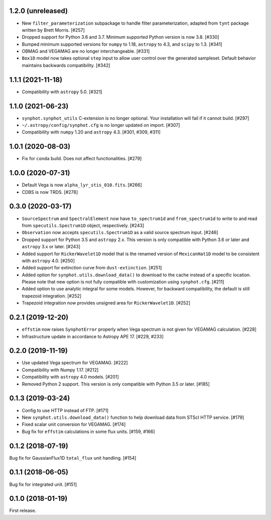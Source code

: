 1.2.0 (unreleased)
==================

- New ``filter_parameterization`` subpackage to handle filter parameterization,
  adapted from ``tynt`` package written by Brett Morris. [#257]

- Dropped support for Python 3.6 and 3.7. Minimum supported Python
  version is now 3.8. [#330]

- Bumped minimum supported versions for ``numpy`` to 1.18,
  ``astropy`` to 4.3, and ``scipy`` to 1.3. [#341]

- OBMAG and VEGAMAG are no longer interchangeable. [#331]

- ``Box1D`` model now takes optional ``step`` input to allow user control
  over the generated sampleset. Default behavior maintains backwards 
  compatibility. [#342]

1.1.1 (2021-11-18)
==================

- Compatibility with ``astropy`` 5.0. [#321]

1.1.0 (2021-06-23)
==================

- ``synphot.synphot_utils`` C-extension is no longer optional. Your
  installation will fail if it cannot build. [#297]

- ``~/.astropy/config/synphot.cfg`` is no longer updated on import. [#307]

- Compatibility with ``numpy`` 1.20 and ``astropy`` 4.3. [#301, #309, #311]

1.0.1 (2020-08-03)
==================

- Fix for ``conda`` build. Does not affect functionalities. [#279]

1.0.0 (2020-07-31)
==================

- Default Vega is now ``alpha_lyr_stis_010.fits``. [#266]
- CDBS is now TRDS. [#278]

0.3.0 (2020-03-17)
==================

- ``SourceSpectrum`` and ``SpectralElement`` now have ``to_spectrum1d`` and
  ``from_spectrum1d`` to write to and read from ``specutils.Spectrum1D``
  object, respectively. [#243]
- ``Observation`` now accepts ``specutils.Spectrum1D`` as a valid source
  spectrum input. [#246]
- Dropped support for Python 3.5 and ``astropy`` 2.x. This version is only
  compatible with Python 3.6 or later and ``astropy`` 3.x or later. [#243]
- Added support for ``RickerWavelet1D`` model that is the renamed version
  of ``MexicanHat1D`` model to be consistent with ``astropy`` 4.0. [#250]
- Added support for extinction curve from ``dust-extinction``. [#251]
- Added option for ``synphot.utils.download_data()`` to download to the cache
  instead of a specific location. Please note that new option is not fully
  compatible with customization using ``synphot.cfg``. [#211]
- Added option to use analytic integral for some models. However, for backward
  compatibility, the default is still trapezoid integration. [#252]
- Trapezoid integration now provides unsigned area for ``RickerWavelet1D``.
  [#252]

0.2.1 (2019-12-20)
==================

- ``effstim`` now raises ``SynphotError`` properly when Vega spectrum
  is not given for VEGAMAG calculation. [#228]
- Infrastructure update in accordance to Astropy APE 17. [#229, #233]

0.2.0 (2019-11-19)
==================

- Use updated Vega spectrum for VEGAMAG. [#222]
- Compatibility with Numpy 1.17. [#212]
- Compatibility with ``astropy`` 4.0 models. [#201]
- Removed Python 2 support. This version is only compatible with Python 3.5
  or later. [#185]

0.1.3 (2019-03-24)
==================

- Config to use HTTP instead of FTP. [#171]
- New ``synphot.utils.download_data()`` function to help download data from
  STScI HTTP service. [#179]
- Fixed scalar unit conversion for VEGAMAG. [#174]
- Bug fix for ``effstim`` calculations in some flux units. [#159, #166]

0.1.2 (2018-07-19)
==================

Bug fix for GaussianFlux1D ``total_flux`` unit handling. [#154]

0.1.1 (2018-06-05)
==================

Bug fix for integrated unit. [#151]

0.1.0 (2018-01-19)
==================

First release.
